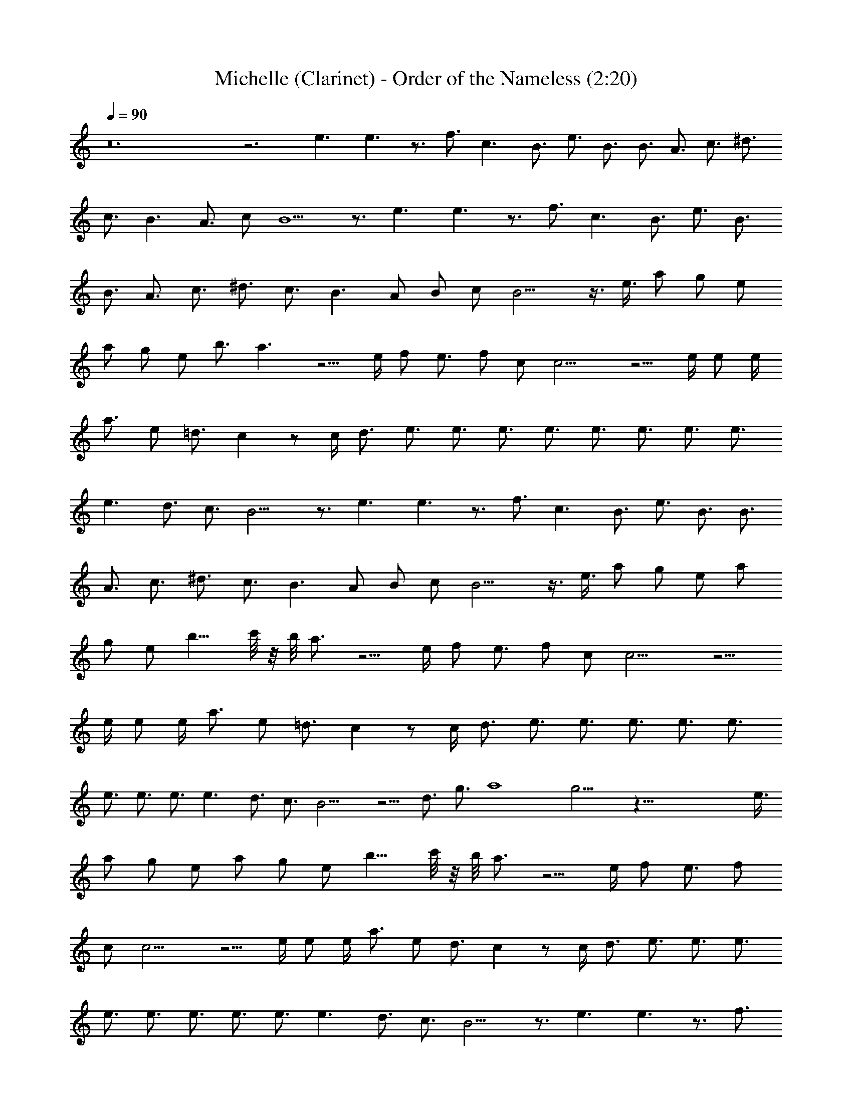 X:1
T:Michelle (Clarinet) - Order of the Nameless (2:20)
Z:Transcribed by LotRO MIDI Player:http://lotro.acasylum.com/midi
%  Original file:Michelle.mid
%  Transpose:-8
L:1/4
Q:90
K:C
z12 z3 e3/2 e3/2 z3/4 f3/4 c3/2 B3/4 e3/4 B3/4 B3/4 A3/4 c3/4 ^d3/4
c3/4 B3/2 A3/4 c/2 B5/2 z3/4 e3/2 e3/2 z3/4 f3/4 c3/2 B3/4 e3/4 B3/4
B3/4 A3/4 c3/4 ^d3/4 c3/4 B3/2 A/2 B/2 c/2 B9/4 z3/8 e3/8 a/2 g/2 e/2
a/2 g/2 e/2 b3/4 a3/2 z5/4 e/4 f/2 e3/4 f/2 c/2 c9/4 z5/4 e/4 e/2 e/4
a3/4 e/2 =d3/4 c z/2 c/4 d3/4 e3/4 e3/4 e3/4 e3/4 e3/4 e3/4 e3/4 e3/4
e3/2 d3/4 c3/4 B9/4 z3/4 e3/2 e3/2 z3/4 f3/4 c3/2 B3/4 e3/4 B3/4 B3/4
A3/4 c3/4 ^d3/4 c3/4 B3/2 A/2 B/2 c/2 B9/4 z3/8 e3/8 a/2 g/2 e/2 a/2
g/2 e/2 b9/8 c'/8 z/8 b/8 a3/4 z5/4 e/4 f/2 e3/4 f/2 c/2 c9/4 z5/4
e/4 e/2 e/4 a3/4 e/2 =d3/4 c z/2 c/4 d3/4 e3/4 e3/4 e3/4 e3/4 e3/4
e3/4 e3/4 e3/4 e3/2 d3/4 c3/4 B9/4 z5/4 d3/4 g3/4 a4 g9/4 z75/8 e3/8
a/2 g/2 e/2 a/2 g/2 e/2 b9/8 c'/8 z/8 b/8 a3/4 z5/4 e/4 f/2 e3/4 f/2
c/2 c9/4 z5/4 e/4 e/2 e/4 a3/4 e/2 d3/4 c z/2 c/4 d3/4 e3/4 e3/4 e3/4
e3/4 e3/4 e3/4 e3/4 e3/4 e3/2 d3/4 c3/4 B9/4 z3/4 e3/2 e3/2 z3/4 f3/4
c3/2 B3/4 e3/4 B3/4 B3/4 A3/4 c3/4 ^d3/4 c3/4 B3/2 A/2 B/2 c/2 B3/2
z3/4 A/2 B/4 c3/4 A3/4 =d7/8 B/2 c B7/8 A3/4 z5/8 B/4 c3/2 z/8 B3/4
A3/4 ^G3/2 A3/4 B3/4 A9/4 